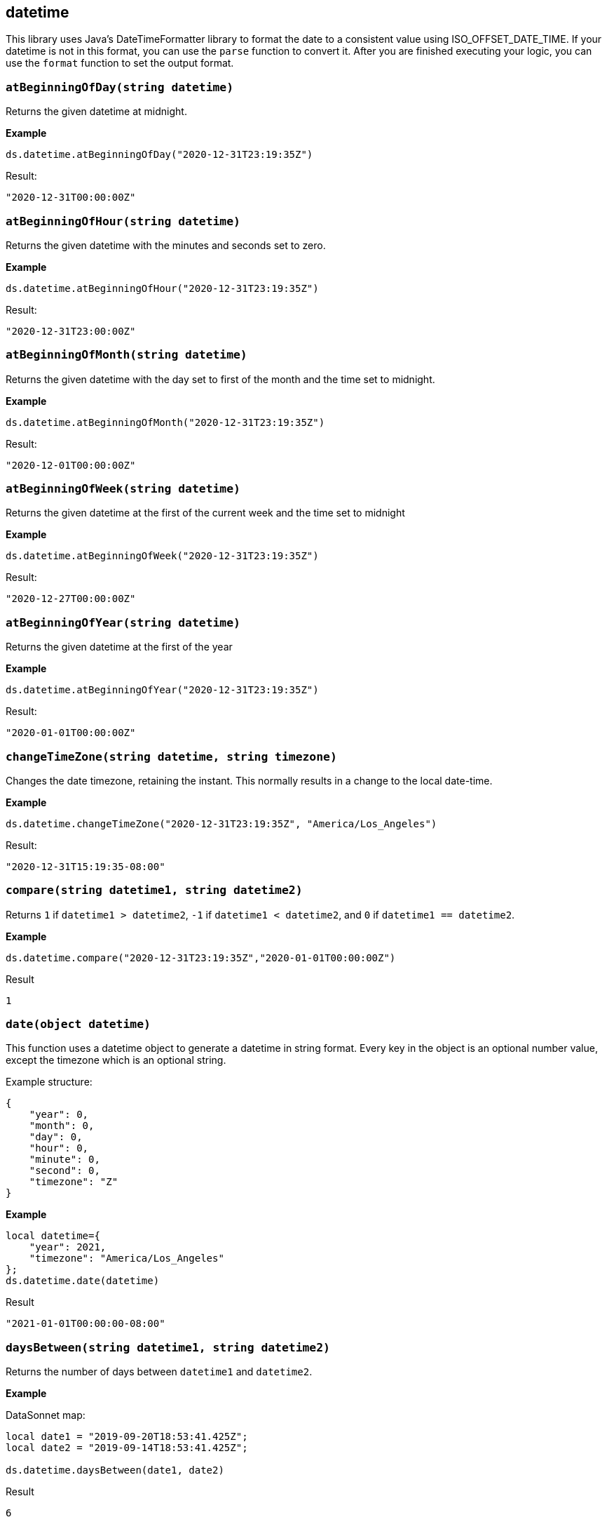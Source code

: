 ## datetime
This library uses Java's DateTimeFormatter library to format the date to a consistent value using ISO_OFFSET_DATE_TIME.
If your datetime is not in this format, you can use the `parse` function to convert it. After you are finished executing your logic,
you can use the `format` function to set the output format.

### `atBeginningOfDay(string datetime)`
Returns the given datetime at midnight.

*Example*

------------------------
ds.datetime.atBeginningOfDay("2020-12-31T23:19:35Z")
------------------------

.Result:
------------------------
"2020-12-31T00:00:00Z"
------------------------

### `atBeginningOfHour(string datetime)`
Returns the given datetime with the minutes and seconds set to zero.

*Example*

------------------------
ds.datetime.atBeginningOfHour("2020-12-31T23:19:35Z")
------------------------

.Result:
------------------------
"2020-12-31T23:00:00Z"
------------------------

### `atBeginningOfMonth(string datetime)`
Returns the given datetime with the day set to first of the month and the time set to midnight.

*Example*

------------------------
ds.datetime.atBeginningOfMonth("2020-12-31T23:19:35Z")
------------------------

.Result:
------------------------
"2020-12-01T00:00:00Z"
------------------------

### `atBeginningOfWeek(string datetime)`
Returns the given datetime at the first of the current week and the time set to midnight

*Example*

------------------------
ds.datetime.atBeginningOfWeek("2020-12-31T23:19:35Z")
------------------------

.Result:
------------------------
"2020-12-27T00:00:00Z"
------------------------

### `atBeginningOfYear(string datetime)`
Returns the given datetime at the first of the year

*Example*

------------------------
ds.datetime.atBeginningOfYear("2020-12-31T23:19:35Z")
------------------------

.Result:
------------------------
"2020-01-01T00:00:00Z"
------------------------

### `changeTimeZone(string datetime, string timezone)`
Changes the date timezone, retaining the instant. This normally results in a change to the local date-time.

*Example*

------------------------
ds.datetime.changeTimeZone("2020-12-31T23:19:35Z", "America/Los_Angeles")
------------------------
.Result:
------------------------
"2020-12-31T15:19:35-08:00"
------------------------

### `compare(string datetime1, string datetime2)`
Returns `1` if `datetime1 > datetime2`, `-1` if `datetime1 < datetime2`, and `0` if `datetime1 == datetime2`.

*Example*

------------------------
ds.datetime.compare("2020-12-31T23:19:35Z","2020-01-01T00:00:00Z")
------------------------
.Result
------------------------
1
------------------------

### `date(object datetime)`
This function uses a datetime object to generate a datetime in string format.
Every key in the object is an optional number value, except the timezone which is an optional string.

Example structure:
------------------------
{
    "year": 0,
    "month": 0,
    "day": 0,
    "hour": 0,
    "minute": 0,
    "second": 0,
    "timezone": "Z"
}
------------------------

*Example*

------------------------
local datetime={
    "year": 2021,
    "timezone": "America/Los_Angeles"
};
ds.datetime.date(datetime)
------------------------
.Result
------------------------
"2021-01-01T00:00:00-08:00"
------------------------

### `daysBetween(string datetime1, string datetime2)`
Returns the number of days between `datetime1` and `datetime2`.

*Example*

.DataSonnet map:
------------------------
local date1 = "2019-09-20T18:53:41.425Z";
local date2 = "2019-09-14T18:53:41.425Z";

ds.datetime.daysBetween(date1, date2)
------------------------
.Result
------------------------
6
------------------------

### `format(string datetime, string outputFormat)`
Given a datetime, will convert it to the specified output format.

*Example*

.DataSonnet map:
------------------------
ds.datetime.format("2019-09-20T18:53:41.425Z", "yyyy/MM/dd")
------------------------
.Result
------------------------
"2019/09/20"
------------------------

### `isLeapYear(string datetime)`
Returns a boolean indicating if `datetime` is a leap year.

*Example*

.DataSonnet map:
------------------------
ds.datetime.isLeapYear("2019-09-14T18:53:41.425Z")
------------------------
.Result
------------------------
false
------------------------

### `minus(string datetime, string period)`
Subtracts a `period` type from the given datetime.

*Example*

.DataSonnet map:
------------------------
ds.datetime.minus("2019-09-20T18:53:41Z", "P2D")
------------------------
.Result
------------------------
"2019-09-18T18:53:41Z"
------------------------

### `now()`
Returns the current datetime.

*Example*

------------------------
ds.datetime.now()
------------------------

.Result:
------------------------
"2021-01-05T13:09:45.476375-05:00"
------------------------

### `parse(string datetime, string inputFormat)`
Parses the datetime using the input format and returns the value in the default format.
If an epoch or timestamp value is used as the datetime you can use `"epoch"` or `"timestamp"` as the inputFormat

*Example*

------------------------
ds.datetime.parse("12/31/1990 10:10:10", "MM/dd/yyyy HH:mm:ss")
------------------------

.Result:
------------------------
"1990-12-31T10:10:10Z"
------------------------

### `plus(string datetime, string period)`
Adds a `period` type to the given datetime.

*Example*

.DataSonnet map:
------------------------
ds.datetime.plus("2019-09-18T18:53:41Z", "P2D")
------------------------
.Result
------------------------
"2019-09-20T18:53:41Z"
------------------------

### `toLocalDate(string datetime)`
Converts a zone datetime to a local date

*Example*

------------------------
ds.datetime.toLocalDate("2019-07-04T18:53:41Z")
------------------------
.Result:
------------------------
2019-07-04
------------------------

### `toLocalDateTime(string datetime)`
Converts a zone datetime to a local datetime

*Example*

------------------------
ds.datetime.toLocalDateTime("2019-07-04T21:00:00Z")
------------------------
.Result:
------------------------
2019-07-04T21:00:00
------------------------

### `toLocalTime(string datetime, string format)`
Converts a zone datetime to a local time.

*Example*

------------------------
ds.datetime.toLocalTime("2019-07-04T21:00:00Z")
------------------------
.Result:
------------------------
21:00:00
------------------------

### `today()`
Returns the datetime of the current day at midnight.

*Example*

------------------------
ds.datetime.today
------------------------

.Result:
------------------------
"2021-01-05T00:00:00-05:00"
------------------------

### `tomorrow()`
Returns the datetime of the next day at midnight.

*Example*

------------------------
ds.datetime.tomorrow
------------------------

.Result:
------------------------
"2021-01-06T00:00:00-05:00"
------------------------

### `yesterday()`
Returns the datetime of the previous day at midnight.

*Example*

------------------------
ds.datetime.yesterday
------------------------

.Result:
------------------------
"2021-01-04T00:00:00-05:00"
------------------------